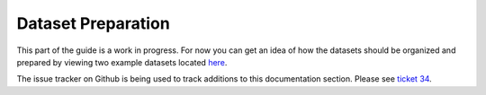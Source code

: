 .. _guide_dataset_prep:

===================
Dataset Preparation
===================

This part of the guide is a work in progress. For now you can get an idea of how
the datasets should be organized and prepared by viewing two example datasets
located `here <https://github.com/ceholden/landsat_stack>`_.

The issue tracker on Github is being used to track additions to this
documentation section. Please see
`ticket 34 <https://github.com/ceholden/yatsm/issues/34>`_.
